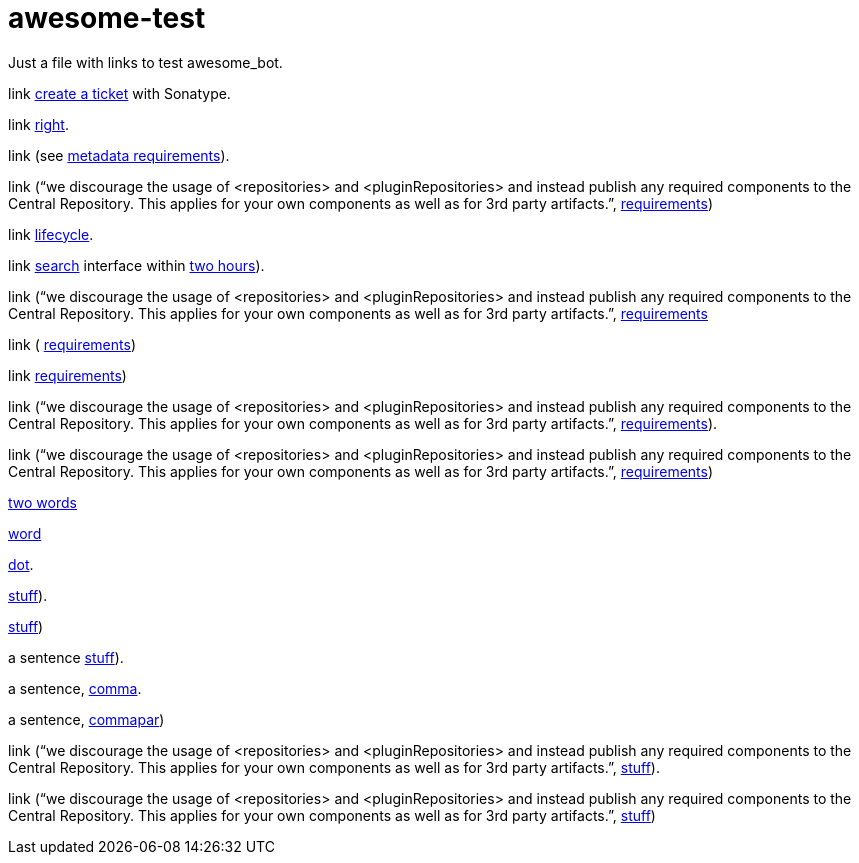 = awesome-test

Just a file with links to test awesome_bot.

link https://central.sonatype.org/pages/ossrh-guide.html#create-a-ticket-with-sonatype[create a ticket] with Sonatype. 

link https://github.com/oliviercailloux/java-course/blob/master/Best%20practices/Maven.adoc#naming-conventions[right]. 

link (see https://central.sonatype.org/pages/requirements.html#s0ufficient-metadata[metadata requirements]). 

link (“we discourage the usage of <repositories> and <pluginRepositories> and instead publish any required components to the Central Repository. This applies for your own components as well as for 3rd party artifacts.”, https://central.sonatype.org/pages/requirements.html#s1ufficient-metadata[requirements])

link http://maven.apache.org/guides/introduction/introduction-to-the-lifecycle.html#Lifecycle_Reference[lifecycle]. 

link https://search.maven.org/[search] interface within https://central.sonatype.org/pages/ossrh-guide.html#releasing-to-central[two hours]). 

link (“we discourage the usage of <repositories> and <pluginRepositories> and instead publish any required components to the Central Repository. This applies for your own components as well as for 3rd party artifacts.”, https://central.sonatype.org/pages/requirements.html#s2ufficient-metadata[requirements]

link ( https://central.sonatype.org/pages/requirements.html#s3ufficient-metadata[requirements])

link https://central.sonatype.org/pages/requirements.html#s4ufficient-metadata[requirements])

link (“we discourage the usage of <repositories> and <pluginRepositories> and instead publish any required components to the Central Repository. This applies for your own components as well as for 3rd party artifacts.”, https://central.sonatype.org/pages/requirements.html#s5ufficient-metadata[requirements]).

link (“we discourage the usage of <repositories> and <pluginRepositories> and instead publish any required components to the Central Repository. This applies for your own components as well as for 3rd party artifacts.”, https://central.sonatype.org/pages/requirements.html#s6ufficient-metadata[requirements])

https://www.wikipedia.org/#two[two words]

https://www.wikipedia.org/#word[word]

https://www.wikipedia.org/#dot[dot].

https://www.wikipedia.org/#dotpar[stuff]).

https://www.wikipedia.org/#par[stuff])

a sentence https://www.wikipedia.org/#sent[stuff]).

a sentence, https://www.wikipedia.org/#comma[comma].

a sentence, https://www.wikipedia.org/#commapar[commapar])

link (“we discourage the usage of <repositories> and <pluginRepositories> and instead publish any required components to the Central Repository. This applies for your own components as well as for 3rd party artifacts.”, https://www.wikipedia.org/#longsentpardot[stuff]).

link (“we discourage the usage of <repositories> and <pluginRepositories> and instead publish any required components to the Central Repository. This applies for your own components as well as for 3rd party artifacts.”, https://www.wikipedia.org/#longsentdot[stuff])

